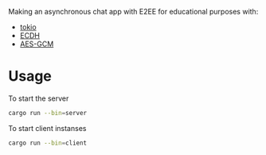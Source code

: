 Making an asynchronous chat app with E2EE for educational purposes with:
- [[https://github.com/tokio-rs/tokio][tokio]]
- [[https://github.com/RustCrypto/elliptic-curves/tree/master/p256][ECDH]]
- [[https://github.com/RustCrypto/AEADs/tree/master/aes-gcm][AES-GCM]]

* Usage
To start the server
#+BEGIN_SRC bash
cargo run --bin=server
#+END_SRC

To start client instanses
#+BEGIN_SRC bash
cargo run --bin=client
#+END_SRC
